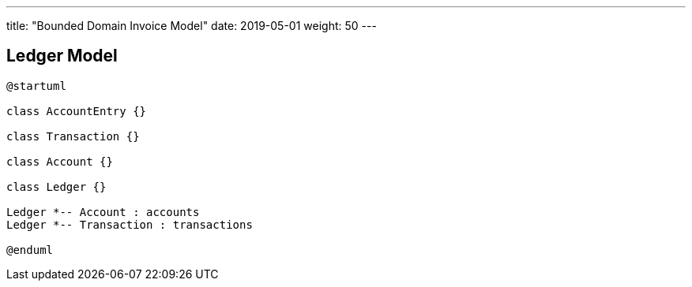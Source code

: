 ---
title: "Bounded Domain Invoice Model"
date: 2019-05-01
weight: 50
---

== Ledger Model

[plantuml,bus-ledger-uml,svg]
....
@startuml

class AccountEntry {}

class Transaction {}

class Account {}

class Ledger {}

Ledger *-- Account : accounts
Ledger *-- Transaction : transactions

@enduml
....
